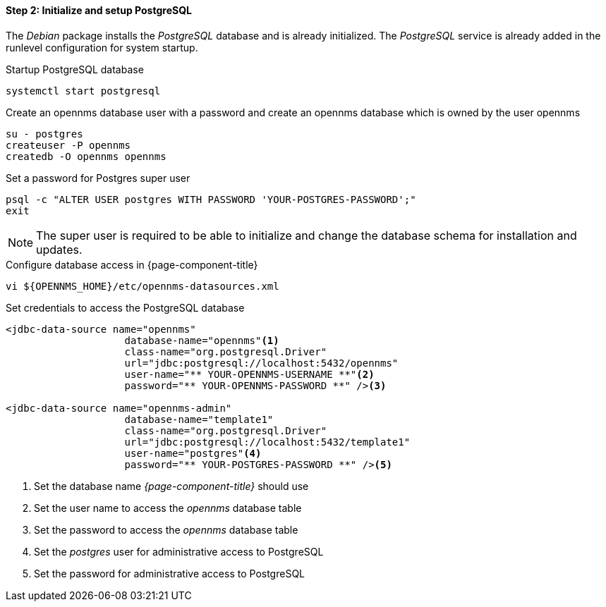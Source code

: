 
==== Step 2: Initialize and setup PostgreSQL

The _Debian_ package installs the _PostgreSQL_ database and is already initialized.
The _PostgreSQL_ service is already added in the runlevel configuration for system startup.

.Startup PostgreSQL database
[source, shell]
----
systemctl start postgresql
----

.Create an opennms database user with a password and create an opennms database which is owned by the user opennms
[source, shell]
----
su - postgres
createuser -P opennms
createdb -O opennms opennms
----

.Set a password for Postgres super user
[source, shell]
----
psql -c "ALTER USER postgres WITH PASSWORD 'YOUR-POSTGRES-PASSWORD';"
exit
----

NOTE: The super user is required to be able to initialize and change the database schema for installation and updates.

.Configure database access in {page-component-title}
[source, shell]
----
vi ${OPENNMS_HOME}/etc/opennms-datasources.xml
----

.Set credentials to access the PostgreSQL database
[source, xml]
----
<jdbc-data-source name="opennms"
                    database-name="opennms"<1>
                    class-name="org.postgresql.Driver"
                    url="jdbc:postgresql://localhost:5432/opennms"
                    user-name="** YOUR-OPENNMS-USERNAME **"<2>
                    password="** YOUR-OPENNMS-PASSWORD **" /><3>

<jdbc-data-source name="opennms-admin"
                    database-name="template1"
                    class-name="org.postgresql.Driver"
                    url="jdbc:postgresql://localhost:5432/template1"
                    user-name="postgres"<4>
                    password="** YOUR-POSTGRES-PASSWORD **" /><5>
----

<1> Set the database name _{page-component-title}_ should use
<2> Set the user name to access the _opennms_ database table
<3> Set the password to access the _opennms_ database table
<4> Set the _postgres_ user for administrative access to PostgreSQL
<5> Set the password for administrative access to PostgreSQL
